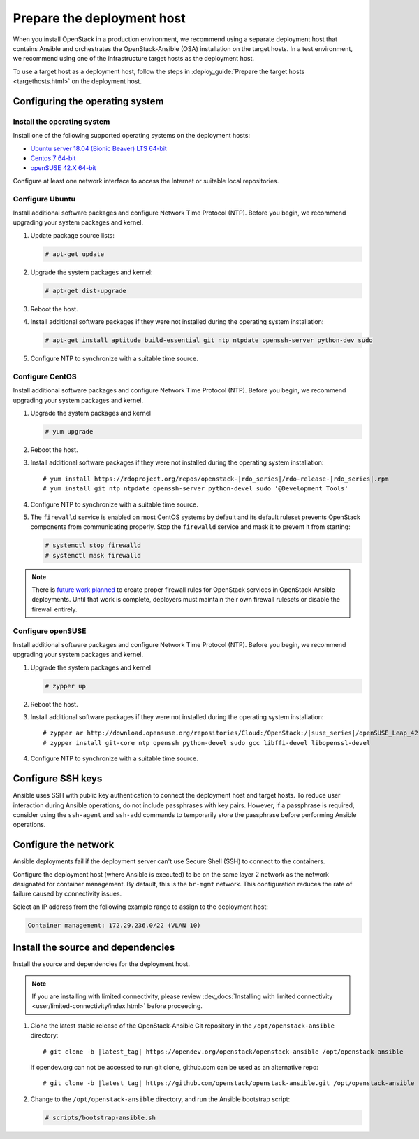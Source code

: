 .. _deployment-host:

===========================
Prepare the deployment host
===========================

.. figure:: figures/installation-workflow-deploymenthost.png
   :width: 100%

When you install OpenStack in a production environment, we recommend using a
separate deployment host that contains Ansible and orchestrates the
OpenStack-Ansible (OSA) installation on the target hosts. In a test
environment, we recommend using one of the infrastructure target hosts as the
deployment host.

To use a target host as a deployment host, follow the steps in
:deploy_guide:`Prepare the target hosts <targethosts.html>` on
the deployment host.

Configuring the operating system
================================

Install the operating system
~~~~~~~~~~~~~~~~~~~~~~~~~~~~

Install one of the following supported operating systems on the deployment
hosts:

* `Ubuntu server 18.04 (Bionic Beaver) LTS 64-bit <http://releases.ubuntu.com/18.04/>`_
* `Centos 7 64-bit <https://www.centos.org/download/>`_
* `openSUSE 42.X 64-bit <https://software.opensuse.org/distributions/leap>`_

Configure at least one network interface to access the Internet or suitable
local repositories.

Configure Ubuntu
~~~~~~~~~~~~~~~~

Install additional software packages and configure Network Time Protocol (NTP).
Before you begin, we recommend upgrading your system packages and kernel.

#. Update package source lists:

   .. code-block:: shell-session

       # apt-get update


#. Upgrade the system packages and kernel:

   .. code-block:: shell-session

       # apt-get dist-upgrade

#. Reboot the host.

#. Install additional software packages if they were not installed
   during the operating system installation:

   .. code-block:: shell-session

       # apt-get install aptitude build-essential git ntp ntpdate openssh-server python-dev sudo

#. Configure NTP to synchronize with a suitable time source.

Configure CentOS
~~~~~~~~~~~~~~~~

Install additional software packages and configure Network Time Protocol (NTP).
Before you begin, we recommend upgrading your system packages and kernel.

#. Upgrade the system packages and kernel

   .. code-block:: shell-session

       # yum upgrade

#. Reboot the host.

#. Install additional software packages if they were not installed
   during the operating system installation:

   .. parsed-literal::

       # yum install \https://rdoproject.org/repos/openstack-|rdo_series|/rdo-release-|rdo_series|.rpm
       # yum install git ntp ntpdate openssh-server python-devel sudo '\@Development Tools'

#. Configure NTP to synchronize with a suitable time source.

#. The ``firewalld`` service is enabled on most CentOS systems by default and
   its default ruleset prevents OpenStack components from communicating
   properly. Stop the ``firewalld`` service and mask it to prevent it from
   starting:

   .. code-block:: shell-session

       # systemctl stop firewalld
       # systemctl mask firewalld

.. note::

    There is `future work planned <https://bugs.launchpad.net/openstack-ansible/+bug/1657518>`_
    to create proper firewall rules for OpenStack services in OpenStack-Ansible
    deployments. Until that work is complete, deployers must maintain their
    own firewall rulesets or disable the firewall entirely.

Configure openSUSE
~~~~~~~~~~~~~~~~~~

Install additional software packages and configure Network Time Protocol (NTP).
Before you begin, we recommend upgrading your system packages and kernel.

#. Upgrade the system packages and kernel

   .. code-block:: shell-session

       # zypper up

#. Reboot the host.

#. Install additional software packages if they were not installed
   during the operating system installation:

   .. parsed-literal::

       # zypper ar \http://download.opensuse.org/repositories/Cloud:/OpenStack:/|suse_series|/openSUSE_Leap_42.3 OBS:Cloud:OpenStack:|suse_series|
       # zypper install git-core ntp openssh python-devel sudo gcc libffi-devel libopenssl-devel

#. Configure NTP to synchronize with a suitable time source.

Configure SSH keys
==================

Ansible uses SSH with public key authentication to connect the
deployment host and target hosts. To reduce user
interaction during Ansible operations, do not include passphrases with
key pairs. However, if a passphrase is required, consider using the
``ssh-agent`` and ``ssh-add`` commands to temporarily store the
passphrase before performing Ansible operations.

Configure the network
=====================

Ansible deployments fail if the deployment server can't use Secure Shell (SSH)
to connect to the containers.

Configure the deployment host (where Ansible is executed) to be on
the same layer 2 network as the network designated for container management. By
default, this is the ``br-mgmt`` network. This configuration reduces the rate
of failure caused by connectivity issues.

Select an IP address from the following example range to assign to the
deployment host:

.. code-block:: ini

   Container management: 172.29.236.0/22 (VLAN 10)

Install the source and dependencies
===================================

Install the source and dependencies for the deployment host.

.. note::

   If you are installing with limited connectivity, please review
   :dev_docs:`Installing with limited connectivity
   <user/limited-connectivity/index.html>`
   before proceeding.

#. Clone the latest stable release of the OpenStack-Ansible Git repository in
   the ``/opt/openstack-ansible`` directory:

   .. parsed-literal::

       # git clone -b |latest_tag| \https://opendev.org/openstack/openstack-ansible /opt/openstack-ansible

   If opendev.org can not be accessed to run git clone, github.com can be used
   as an alternative repo:

   .. parsed-literal::

       # git clone -b |latest_tag| \https://github.com/openstack/openstack-ansible.git /opt/openstack-ansible

#. Change to the ``/opt/openstack-ansible`` directory, and run the
   Ansible bootstrap script:

   .. code-block:: shell-session

       # scripts/bootstrap-ansible.sh

